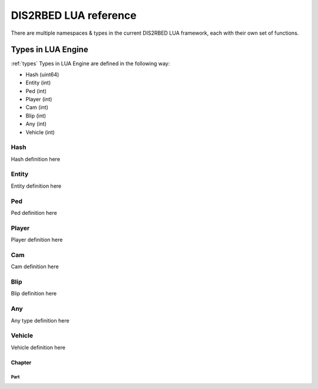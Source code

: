
DIS2RBED LUA reference
========================

There are multiple namespaces & types in the current DIS2RBED LUA framework, each with their own set of functions.

Types in LUA Engine
----------------------
:ref:`types`
Types in LUA Engine are defined in the following way:

* Hash (uint64)
* Entity (int)
* Ped (int)
* Player (int)
* Cam (int)
* Blip (int)
* Any (int)
* Vehicle (int)

Hash
^^^^^^^^^^
Hash definition here

Entity
^^^^^^^^^^
Entity definition here

Ped
^^^^^^^^^^
Ped definition here

Player
^^^^^^^^^^
Player definition here

Cam
^^^^^^^^^^
Cam definition here

Blip
^^^^^^^^^^
Blip definition here

Any
^^^^^^^^^^
Any type definition here

Vehicle
^^^^^^^^^^
Vehicle definition here

Chapter
#############

Part 
*************


..
   .. toctree:: 
      :maxdepth: 2
      system
      menu
      stats
      notify
      script
      globals
      locals
      render
      self
      lobby
      text
      fs
      player
      ped
      vehicle
      entity
      object
      weapon
      streaming
      ui
      draw
      cam
      gameplay
      fire
      network
      cutscene
      controls
      graphics
      time
      ai
      decorator
      interior
      audio
      rope